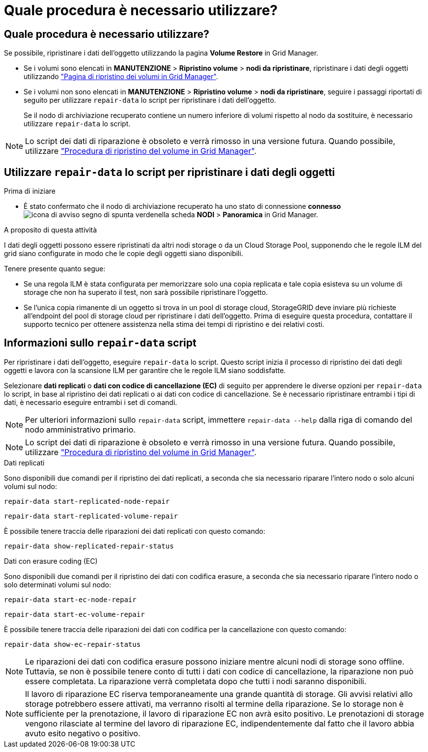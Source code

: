 = Quale procedura è necessario utilizzare?
:allow-uri-read: 




== Quale procedura è necessario utilizzare?

Se possibile, ripristinare i dati dell'oggetto utilizzando la pagina *Volume Restore* in Grid Manager.

* Se i volumi sono elencati in *MANUTENZIONE* > *Ripristino volume* > *nodi da ripristinare*, ripristinare i dati degli oggetti utilizzando link:../maintain/restoring-volume.html["Pagina di ripristino dei volumi in Grid Manager"].
* Se i volumi non sono elencati in *MANUTENZIONE* > *Ripristino volume* > *nodi da ripristinare*, seguire i passaggi riportati di seguito per utilizzare `repair-data` lo script per ripristinare i dati dell'oggetto.
+
Se il nodo di archiviazione recuperato contiene un numero inferiore di volumi rispetto al nodo da sostituire, è necessario utilizzare `repair-data` lo script.




NOTE: Lo script dei dati di riparazione è obsoleto e verrà rimosso in una versione futura. Quando possibile, utilizzare link:../maintain/restoring-volume.html["Procedura di ripristino del volume in Grid Manager"].



== Utilizzare `repair-data` lo script per ripristinare i dati degli oggetti

.Prima di iniziare
* È stato confermato che il nodo di archiviazione recuperato ha uno stato di connessione *connesso* image:../media/icon_alert_green_checkmark.png["icona di avviso segno di spunta verde"]nella scheda *NODI* > *Panoramica* in Grid Manager.


.A proposito di questa attività
I dati degli oggetti possono essere ripristinati da altri nodi storage o da un Cloud Storage Pool, supponendo che le regole ILM del grid siano configurate in modo che le copie degli oggetti siano disponibili.

Tenere presente quanto segue:

* Se una regola ILM è stata configurata per memorizzare solo una copia replicata e tale copia esisteva su un volume di storage che non ha superato il test, non sarà possibile ripristinare l'oggetto.
* Se l'unica copia rimanente di un oggetto si trova in un pool di storage cloud, StorageGRID deve inviare più richieste all'endpoint del pool di storage cloud per ripristinare i dati dell'oggetto. Prima di eseguire questa procedura, contattare il supporto tecnico per ottenere assistenza nella stima dei tempi di ripristino e dei relativi costi.




== Informazioni sullo `repair-data` script

Per ripristinare i dati dell'oggetto, eseguire `repair-data` lo script. Questo script inizia il processo di ripristino dei dati degli oggetti e lavora con la scansione ILM per garantire che le regole ILM siano soddisfatte.

Selezionare *dati replicati* o *dati con codice di cancellazione (EC)* di seguito per apprendere le diverse opzioni per `repair-data` lo script, in base al ripristino dei dati replicati o ai dati con codice di cancellazione. Se è necessario ripristinare entrambi i tipi di dati, è necessario eseguire entrambi i set di comandi.


NOTE: Per ulteriori informazioni sullo `repair-data` script, immettere `repair-data --help` dalla riga di comando del nodo amministrativo primario.


NOTE: Lo script dei dati di riparazione è obsoleto e verrà rimosso in una versione futura. Quando possibile, utilizzare link:../maintain/restoring-volume.html["Procedura di ripristino del volume in Grid Manager"].

[role="tabbed-block"]
====
.Dati replicati
--
Sono disponibili due comandi per il ripristino dei dati replicati, a seconda che sia necessario riparare l'intero nodo o solo alcuni volumi sul nodo:

`repair-data start-replicated-node-repair`

`repair-data start-replicated-volume-repair`

È possibile tenere traccia delle riparazioni dei dati replicati con questo comando:

`repair-data show-replicated-repair-status`

--
.Dati con erasure coding (EC)
--
Sono disponibili due comandi per il ripristino dei dati con codifica erasure, a seconda che sia necessario riparare l'intero nodo o solo determinati volumi sul nodo:

`repair-data start-ec-node-repair`

`repair-data start-ec-volume-repair`

È possibile tenere traccia delle riparazioni dei dati con codifica per la cancellazione con questo comando:

`repair-data show-ec-repair-status`


NOTE: Le riparazioni dei dati con codifica erasure possono iniziare mentre alcuni nodi di storage sono offline. Tuttavia, se non è possibile tenere conto di tutti i dati con codice di cancellazione, la riparazione non può essere completata. La riparazione verrà completata dopo che tutti i nodi saranno disponibili.


NOTE: Il lavoro di riparazione EC riserva temporaneamente una grande quantità di storage. Gli avvisi relativi allo storage potrebbero essere attivati, ma verranno risolti al termine della riparazione. Se lo storage non è sufficiente per la prenotazione, il lavoro di riparazione EC non avrà esito positivo. Le prenotazioni di storage vengono rilasciate al termine del lavoro di riparazione EC, indipendentemente dal fatto che il lavoro abbia avuto esito negativo o positivo.

--
====